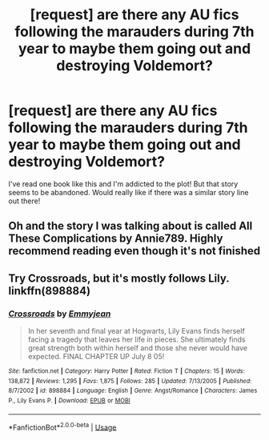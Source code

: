 #+TITLE: [request] are there any AU fics following the marauders during 7th year to maybe them going out and destroying Voldemort?

* [request] are there any AU fics following the marauders during 7th year to maybe them going out and destroying Voldemort?
:PROPERTIES:
:Author: kaay2
:Score: 1
:DateUnix: 1531702665.0
:DateShort: 2018-Jul-16
:FlairText: Request
:END:
I've read one book like this and I'm addicted to the plot! But that story seems to be abandoned. Would really like if there was a similar story line out there!


** Oh and the story I was talking about is called All These Complications by Annie789. Highly recommend reading even though it's not finished
:PROPERTIES:
:Author: kaay2
:Score: 1
:DateUnix: 1531702754.0
:DateShort: 2018-Jul-16
:END:


** Try Crossroads, but it's mostly follows Lily. linkffn(898884)
:PROPERTIES:
:Author: slugcharmer
:Score: 1
:DateUnix: 1531714803.0
:DateShort: 2018-Jul-16
:END:

*** [[https://www.fanfiction.net/s/898884/1/][*/Crossroads/*]] by [[https://www.fanfiction.net/u/166873/Emmyjean][/Emmyjean/]]

#+begin_quote
  In her seventh and final year at Hogwarts, Lily Evans finds herself facing a tragedy that leaves her life in pieces. She ultimately finds great strength both within herself and those she never would have expected. FINAL CHAPTER UP July 8 05!
#+end_quote

^{/Site/:} ^{fanfiction.net} ^{*|*} ^{/Category/:} ^{Harry} ^{Potter} ^{*|*} ^{/Rated/:} ^{Fiction} ^{T} ^{*|*} ^{/Chapters/:} ^{15} ^{*|*} ^{/Words/:} ^{138,872} ^{*|*} ^{/Reviews/:} ^{1,295} ^{*|*} ^{/Favs/:} ^{1,875} ^{*|*} ^{/Follows/:} ^{285} ^{*|*} ^{/Updated/:} ^{7/13/2005} ^{*|*} ^{/Published/:} ^{8/7/2002} ^{*|*} ^{/id/:} ^{898884} ^{*|*} ^{/Language/:} ^{English} ^{*|*} ^{/Genre/:} ^{Angst/Romance} ^{*|*} ^{/Characters/:} ^{James} ^{P.,} ^{Lily} ^{Evans} ^{P.} ^{*|*} ^{/Download/:} ^{[[http://www.ff2ebook.com/old/ffn-bot/index.php?id=898884&source=ff&filetype=epub][EPUB]]} ^{or} ^{[[http://www.ff2ebook.com/old/ffn-bot/index.php?id=898884&source=ff&filetype=mobi][MOBI]]}

--------------

*FanfictionBot*^{2.0.0-beta} | [[https://github.com/tusing/reddit-ffn-bot/wiki/Usage][Usage]]
:PROPERTIES:
:Author: FanfictionBot
:Score: 2
:DateUnix: 1531714819.0
:DateShort: 2018-Jul-16
:END:

